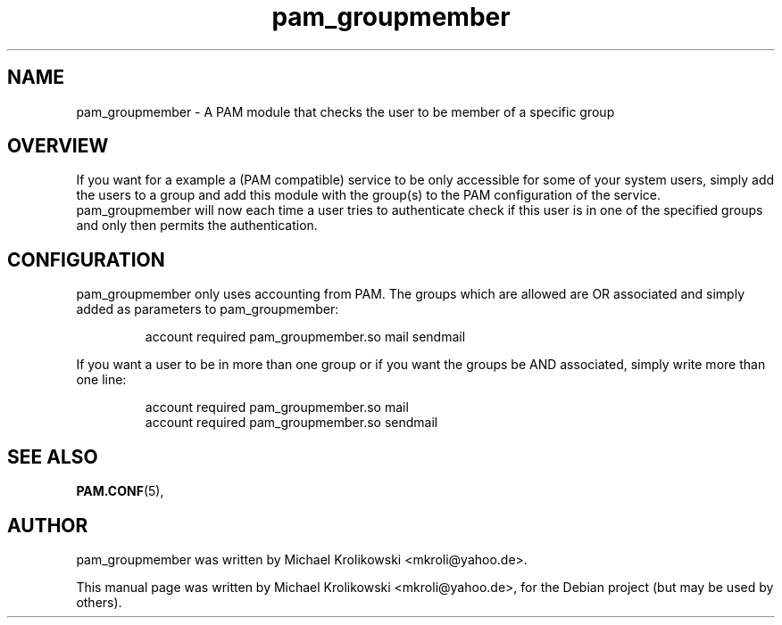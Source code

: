 .TH pam_groupmember 8
.SH NAME
pam_groupmember \- A PAM module that checks the user to be member of a specific
group
.SH OVERVIEW
.PP
If you want for a example a (PAM compatible) service to be only accessible for
some of your system users, simply add the users to a group and add this module
with the group(s) to the PAM configuration of the service.
.br
pam_groupmember will now each time a user tries to authenticate check if this
user is in one of the specified groups and only then permits the
authentication.
.SH CONFIGURATION
.PP
pam_groupmember only uses accounting from PAM. The groups which are allowed are
OR associated and simply added as parameters to pam_groupmember:
.IP
.nf
    account required pam_groupmember.so mail sendmail
.fi
.PP
If you want a user to be in more than one group or if you want the groups be
AND associated, simply write more than one line:
.IP
.nf
    account required pam_groupmember.so mail
    account required pam_groupmember.so sendmail
.fi
.SH SEE ALSO
.BR PAM.CONF (5),
.SH AUTHOR
pam_groupmember was written by Michael Krolikowski <mkroli@yahoo.de>.
.PP
This manual page was written by Michael Krolikowski <mkroli@yahoo.de>,
for the Debian project (but may be used by others).
